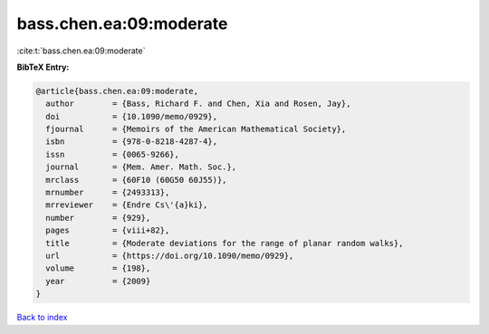 bass.chen.ea:09:moderate
========================

:cite:t:`bass.chen.ea:09:moderate`

**BibTeX Entry:**

.. code-block:: bibtex

   @article{bass.chen.ea:09:moderate,
     author        = {Bass, Richard F. and Chen, Xia and Rosen, Jay},
     doi           = {10.1090/memo/0929},
     fjournal      = {Memoirs of the American Mathematical Society},
     isbn          = {978-0-8218-4287-4},
     issn          = {0065-9266},
     journal       = {Mem. Amer. Math. Soc.},
     mrclass       = {60F10 (60G50 60J55)},
     mrnumber      = {2493313},
     mrreviewer    = {Endre Cs\'{a}ki},
     number        = {929},
     pages         = {viii+82},
     title         = {Moderate deviations for the range of planar random walks},
     url           = {https://doi.org/10.1090/memo/0929},
     volume        = {198},
     year          = {2009}
   }

`Back to index <../By-Cite-Keys.html>`_
